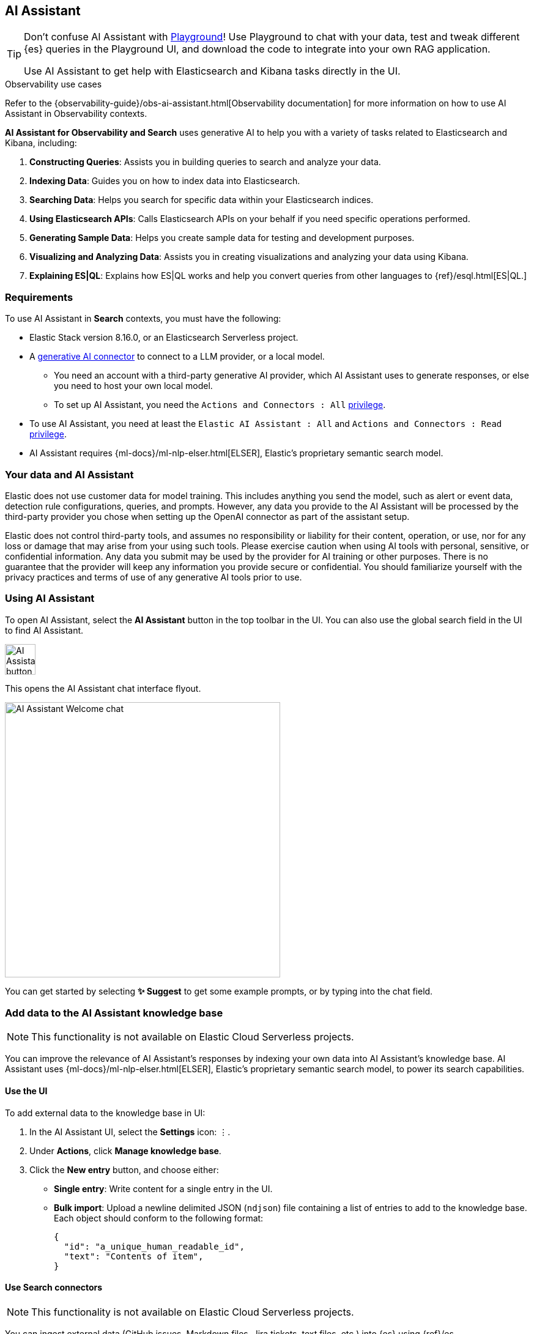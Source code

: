 [role="xpack"]
[[search-ai-assistant]]
== AI Assistant

[TIP]
====
Don't confuse AI Assistant with <<playground,Playground>>! Use Playground to chat with your data, test and tweak different {es} queries in the Playground UI, and download the code to integrate into your own RAG application.

Use AI Assistant to get help with Elasticsearch and Kibana tasks directly in the UI.
====

.Observability use cases
****
Refer to the {observability-guide}/obs-ai-assistant.html[Observability documentation] for more information on how to use AI Assistant in Observability contexts.
****

*AI Assistant for Observability and Search* uses generative AI to help you with a variety of tasks related to Elasticsearch and Kibana, including:

1. *Constructing Queries*: Assists you in building queries to search and analyze your data.
2. *Indexing Data*: Guides you on how to index data into Elasticsearch.
3. *Searching Data*: Helps you search for specific data within your Elasticsearch indices.
4. *Using Elasticsearch APIs*: Calls Elasticsearch APIs on your behalf if you need specific operations performed.
5. *Generating Sample Data*: Helps you create sample data for testing and development purposes.
6. *Visualizing and Analyzing Data*: Assists you in creating visualizations and analyzing your data using Kibana.
7. *Explaining ES|QL*: Explains how ES|QL works and help you convert queries from other languages to {ref}/esql.html[ES|QL.]

[discrete]
[[ai-assistant-requirements]]
=== Requirements

To use AI Assistant in *Search* contexts, you must have the following:

* Elastic Stack version 8.16.0, or an Elasticsearch Serverless project.
* A <<action-types,generative AI connector>> to connect to a LLM provider, or a local model.
** You need an account with a third-party generative AI provider, which AI Assistant uses to generate responses, or else you need to host your own local model.
** To set up AI Assistant, you need the `Actions and Connectors : All` <<kibana-privileges,privilege>>.
* To use AI Assistant, you need at least the `Elastic AI Assistant : All` and `Actions and Connectors : Read` <<kibana-privileges,privilege>>.
* AI Assistant requires {ml-docs}/ml-nlp-elser.html[ELSER], Elastic's proprietary semantic search model.

[discrete]
[[ai-assistant-data-information]]
=== Your data and AI Assistant

Elastic does not use customer data for model training. This includes anything you send the model, such as alert or event data, detection rule configurations, queries, and prompts. However, any data you provide to the AI Assistant will be processed by the third-party provider you chose when setting up the OpenAI connector as part of the assistant setup.

Elastic does not control third-party tools, and assumes no responsibility or liability for their content, operation, or use, nor for any loss or damage that may arise from your using such tools. Please exercise caution when using AI tools with personal, sensitive, or confidential information. Any data you submit may be used by the provider for AI training or other purposes. There is no guarantee that the provider will keep any information you provide secure or confidential. You should familiarize yourself with the privacy practices and terms of use of any generative AI tools prior to use.

[discrete]
[[ai-assistant-using]]
=== Using AI Assistant

To open AI Assistant, select the **AI Assistant** button in the top toolbar in the UI.
You can also use the global search field in the UI to find AI Assistant.
// <<kibana-concepts-finding-your-apps-objects,global search field>>
// TODO link will be available once https://github.com/elastic/kibana/pull/199352 is merged.

[role="screenshot"]
image::images/ai-assistant-button.png[AI Assistant button,50]

This opens the AI Assistant chat interface flyout.

[role="screenshot]
image::images/ai-assistant-welcome-chat.png[AI Assistant Welcome chat,450]

You can get started by selecting *✨ Suggest* to get some example prompts, or by typing into the chat field.

[discrete]
[[ai-assistant-add-custom-data]]
=== Add data to the AI Assistant knowledge base

[NOTE]
====
This functionality is not available on Elastic Cloud Serverless projects.
====

You can improve the relevance of AI Assistant’s responses by indexing your own data into AI Assistant's knowledge base.
AI Assistant uses {ml-docs}/ml-nlp-elser.html[ELSER], Elastic's proprietary semantic search model, to power its search capabilities.

[discrete]
[[search-ai-assistant-use-the-ui]]
==== Use the UI

To add external data to the knowledge base in UI:

. In the AI Assistant UI, select the **Settings** icon: `⋮`.
. Under *Actions*, click **Manage knowledge base**.
. Click the **New entry** button, and choose either:
+
** **Single entry**: Write content for a single entry in the UI.
** **Bulk import**: Upload a newline delimited JSON (`ndjson`) file containing a list of entries to add to the knowledge base.
Each object should conform to the following format:
+
[source,json]
----
{
  "id": "a_unique_human_readable_id",
  "text": "Contents of item",
}
----

[discrete]
[[observability-ai-assistant-add-data-to-kb]]
==== Use Search connectors

// Will be updated to mention reindex option for arbitrary indices
// Need to consolidate docs with obs team first

[NOTE]
====
This functionality is not available on Elastic Cloud Serverless projects.
====

You can ingest external data (GitHub issues, Markdown files, Jira tickets, text files, etc.) into {es} using {ref}/es-connectors.html[Search Connectors]. Connectors sync third party data sources to {es}. 

Supported service types include {ref}/es-connectors-github.html[GitHub], {ref}/es-connectors-slack.html[Slack], {ref}/es-connectors-jira.html[Jira], and more. These can be Elastic managed or self-managed on your own infrastructure.

To create a connector and make its content available to the AI Assistant knowledge base, follow these steps:

. *In {kib} UI, go to _Search -> Content -> Connectors_ and follow the instructions to create a new connector.*
+
For example, if you create a {ref}/es-connectors-github.html[GitHub connector] you must set a `name`, attach it to a new or existing `index`, add your `personal access token` and include the `list of repositories` to synchronize.
+
TIP: Learn more about configuring and {ref}/es-connectors-usage.html[using connectors] in the Elasticsearch documentation.
+
. *Create a pipeline and process the data with ELSER.*
+
To process connector data using {ml-docs}/ml-nlp-elser.html[ELSER], you must create an *ML Inference Pipeline*:
+
.. Open the previously created connector and select the *Pipelines* tab.
.. Select *Copy and customize* button at the `Unlock your custom pipelines` box.
.. Select *Add Inference Pipeline* button at the `Machine Learning Inference Pipelines` box.
.. Select *ELSER (Elastic Learned Sparse EncodeR)* ML model to add the necessary embeddings to the data.
.. Select the fields that need to be evaluated as part of the inference pipeline.
.. Test and save the inference pipeline and the overall pipeline.
. *Sync data.*
+
Once the pipeline is set up, perform a *Full Content Sync* of the connector. The inference pipeline will process the data as follows:
+
* As data comes in, the ELSER model processes the data, creating sparse embeddings for each document.
* If you inspect the ingested documents, you can see how the weights and tokens are added to the `predicted_value` field.
. *Confirm AI Assistant can access the index.*
+
Ask the AI Assistant a specific question to confirm that the data is available for the AI Assistant knowledge base.

